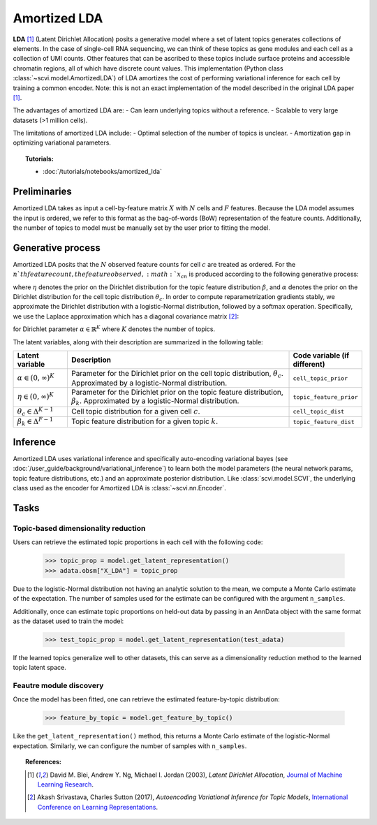 =============
Amortized LDA
=============

**LDA** [#ref1]_ (Latent Dirichlet Allocation) posits a generative model where
a set of latent topics generates collections of elements. In the case of single-cell RNA sequencing, we can think
of these topics as gene modules and each cell as a collection of UMI counts. Other features that can be ascribed to these
topics include surface proteins and accessible chromatin regions, all of which have discrete count values.
This implementation (Python class :class:`~scvi.model.AmortizedLDA`) of LDA amortizes the
cost of performing variational inference for each cell by training a common encoder. Note: this is not an exact implementation
of the model described in the original LDA paper [#ref1]_.

The advantages of amortized LDA are:
- Can learn underlying topics without a reference.
- Scalable to very large datasets (>1 million cells).

The limitations of amortized LDA include:
- Optimal selection of the number of topics is unclear.
- Amortization gap in optimizing variational parameters.

.. topic:: Tutorials:

 - :doc:`/tutorials/notebooks/amortized_lda`


Preliminaries
==============
Amortized LDA takes as input a cell-by-feature matrix :math:`X` with :math:`N` cells and :math:`F` features.
Because the LDA model assumes the input is ordered, we refer to this format as the bag-of-words (BoW) representation
of the feature counts.
Additionally, the number of topics to model must be manually set by the user prior to fitting the model.


Generative process
==================

Amortized LDA posits that the :math:`N` observed feature counts for cell :math:`c` are treated as ordered. For the :math:`n`th feature count,
the feature observed, :math:`x_{cn}` is produced according to the following generative process:

.. math::
   :nowrap:

   \begin{align}
    \text{For each topic $k$:} \\
      &\beta_k \sim \mathrm{Dir}(\eta) \\
    \theta_c &\sim \mathrm{Dir}(\alpha) \\
    \text{For each UMI count $n$:} \\
      &x_{cn} \sim \mathrm{Cat}(\theta_c \beta_{z_{cn}})
   \end{align}

where :math:`\eta` denotes the prior on the Dirichlet distribution for the topic feature distribution :math:`\beta`,
and :math:`\alpha` denotes the prior on the Dirichlet distribution for the cell topic distribution :math:`\theta_c`.
In order to compute reparametrization gradients stably, we approximate the Dirichlet distribution with a logistic-Normal
distribution, followed by a softmax operation. Specifically, we use the Laplace approximation
which has a diagonal covariance matrix [#ref2]_:

.. math::
   :nowrap:

   \begin{align}
    \mu_k &= \mathrm{log}\alpha_k - \frac{1}{K}\sum_i \mathrm{log} \alpha_i \\
    \Sigma_{kk} &= \frac{1}{\alpha_k} \left(1 - \frac{2}{K}\right) + \frac{1}{K^2} \sum_i \frac{1}{\alpha_k}
   \end{align}

for Dirichlet parameter :math:`\alpha \in \mathbb{R}^K` where :math:`K` denotes the number of topics.

The latent variables, along with their description are summarized in the following table:

.. list-table::
   :widths: 20 90 15
   :header-rows: 1

   * - Latent variable
     - Description
     - Code variable (if different)
   * - :math:`\alpha \in (0, \infty)^K`
     - Parameter for the Dirichlet prior on the cell topic distribution, :math:`\theta_c`. Approximated by a logistic-Normal distribution.
     - ``cell_topic_prior``
   * - :math:`\eta \in (0, \infty)^K`
     - Parameter for the Dirichlet prior on the topic feature distribution, :math:`\beta_k`. Approximated by a logistic-Normal distribution.
     - ``topic_feature_prior``
   * - :math:`\theta_c \in \Delta^{K-1}`
     - Cell topic distribution for a given cell :math:`c`.
     - ``cell_topic_dist``
   * - :math:`\beta_k \in \Delta^{F-1}`
     - Topic feature distribution for a given topic :math:`k`.
     - ``topic_feature_dist``

Inference
=========

Amortized LDA uses variational inference and specifically auto-encoding variational bayes (see :doc:`/user_guide/background/variational_inference`)
to learn both the model parameters (the neural network params, topic feature distributions, etc.) and an approximate posterior distribution.
Like :class:`scvi.model.SCVI`, the underlying class used as the encoder for Amortized LDA is :class:`~scvi.nn.Encoder`.

Tasks
=====

Topic-based dimensionality reduction
------------------------------------

Users can retrieve the estimated topic proportions in each cell with the following code:

    >>> topic_prop = model.get_latent_representation()
    >>> adata.obsm["X_LDA"] = topic_prop

Due to the logistic-Normal distribution not having an analytic solution to the mean, we compute
a Monte Carlo estimate of the expectation. The number of samples used for the estimate can be configured
with the argument ``n_samples``.

Additionally, once can estimate topic proportions on held-out data by passing in an AnnData object
with the same format as the dataset used to train the model:

    >>> test_topic_prop = model.get_latent_representation(test_adata)

If the learned topics generalize well to other datasets, this can serve as a dimensionality reduction method
to the learned topic latent space.

Feautre module discovery
---------------------

Once the model has been fitted, one can retrieve the estimated feature-by-topic distribution:

    >>> feature_by_topic = model.get_feature_by_topic()

Like the ``get_latent_representation()`` method, this returns a Monte Carlo estimate of the logistic-Normal expectation.
Similarly, we can configure the number of samples with ``n_samples``.

.. topic:: References:

   .. [#ref1] David M. Blei, Andrew Y. Ng, Michael I. Jordan (2003),
      *Latent Dirichlet Allocation*,
      `Journal of Machine Learning Research <https://www.jmlr.org/papers/volume3/blei03a/blei03a.pdf>`__.
   .. [#ref2] Akash Srivastava, Charles Sutton (2017),
      *Autoencoding Variational Inference for Topic Models*,
      `International Conference on Learning Representations <https://arxiv.org/pdf/1703.01488.pdf>`__.

